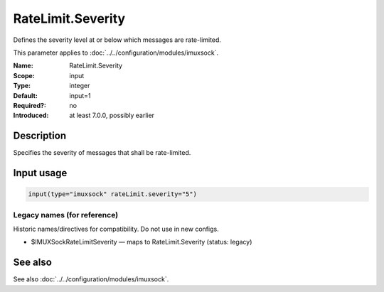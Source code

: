.. _param-imuxsock-ratelimit-severity:
.. _imuxsock.parameter.input.ratelimit-severity:

RateLimit.Severity
==================

.. index::
   single: imuxsock; RateLimit.Severity
   single: RateLimit.Severity

.. summary-start

Defines the severity level at or below which messages are rate-limited.

.. summary-end

This parameter applies to :doc:`../../configuration/modules/imuxsock`.

:Name: RateLimit.Severity
:Scope: input
:Type: integer
:Default: input=1
:Required?: no
:Introduced: at least 7.0.0, possibly earlier

Description
-----------
Specifies the severity of messages that shall be rate-limited.

.. seealso::

   https://en.wikipedia.org/wiki/Syslog#Severity_level

Input usage
-----------
.. _param-imuxsock-input-ratelimit-severity:
.. _imuxsock.parameter.input.ratelimit-severity-usage:

.. code-block:: rsyslog

   input(type="imuxsock" rateLimit.severity="5")

Legacy names (for reference)
~~~~~~~~~~~~~~~~~~~~~~~~~~~~
Historic names/directives for compatibility. Do not use in new configs.

.. _imuxsock.parameter.legacy.imuxsockratelimitseverity:
- $IMUXSockRateLimitSeverity — maps to RateLimit.Severity (status: legacy)

.. index::
   single: imuxsock; $IMUXSockRateLimitSeverity
   single: $IMUXSockRateLimitSeverity

See also
--------
See also :doc:`../../configuration/modules/imuxsock`.
